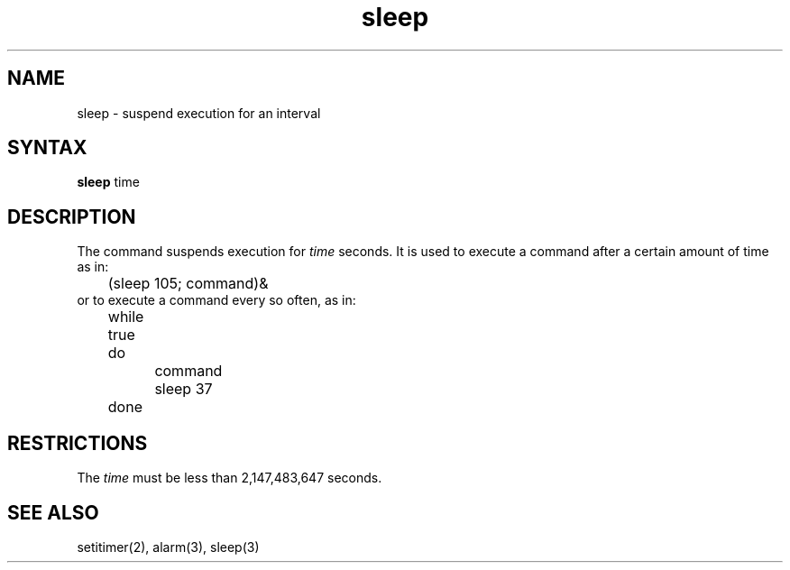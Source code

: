 .TH sleep 1 
.SH NAME
sleep \- suspend execution for an interval
.SH SYNTAX
.B sleep
time
.SH DESCRIPTION
The
.PN sleep
command suspends execution for
.I time
seconds.
It is used to execute a command after a certain amount of time as in:
.EX
	(sleep 105; command)&
.EE
or to execute a command every so often, as in:
.EX
	while true

	do

		command

		sleep 37

	done
.EE
.SH RESTRICTIONS
The
.I time
must be less than 2,147,483,647 seconds.
.SH "SEE ALSO"
setitimer(2), alarm(3), sleep(3)
